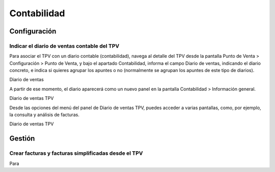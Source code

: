 ==============
Contabilidad
==============

Configuración
=============

Indicar el diario de ventas contable del TPV
---------------------------------------------

Para asociar el TPV con un diario contable (contabilidad), navega al detalle del TPV desde la pantalla
Punto de Venta > Configuración > Punto de Venta, y bajo el apartado Contabilidad, informa el campo
Diario de ventas, indicando el diario concreto, e indica si quieres agrupar los apuntes o no
(normalmente se agrupan los apuntes de este tipo de diarios).


Diario de ventas

A partir de ese momento, el diario aparecerá como un nuevo panel en la pantalla Contabilidad > Información general.


Diario de ventas TPV

Desde las opciones del menú del panel de Diario de ventas TPV, puedes acceder a varias pantallas, como, por ejemplo,
la consulta y análisis de facturas.


Diario de ventas TPV

Gestión
=============

Crear facturas y facturas simplificadas desde el TPV
-----------------------------------------------------

Para
